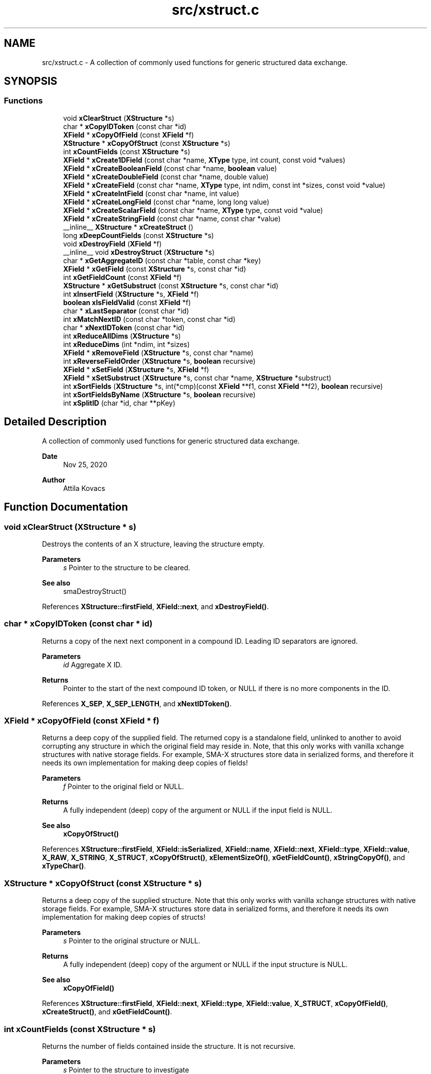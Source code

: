 .TH "src/xstruct.c" 3 "Version v0.9" "xchange" \" -*- nroff -*-
.ad l
.nh
.SH NAME
src/xstruct.c \- A collection of commonly used functions for generic structured data exchange\&.  

.SH SYNOPSIS
.br
.PP
.SS "Functions"

.in +1c
.ti -1c
.RI "void \fBxClearStruct\fP (\fBXStructure\fP *s)"
.br
.ti -1c
.RI "char * \fBxCopyIDToken\fP (const char *id)"
.br
.ti -1c
.RI "\fBXField\fP * \fBxCopyOfField\fP (const \fBXField\fP *f)"
.br
.ti -1c
.RI "\fBXStructure\fP * \fBxCopyOfStruct\fP (const \fBXStructure\fP *s)"
.br
.ti -1c
.RI "int \fBxCountFields\fP (const \fBXStructure\fP *s)"
.br
.ti -1c
.RI "\fBXField\fP * \fBxCreate1DField\fP (const char *name, \fBXType\fP type, int count, const void *values)"
.br
.ti -1c
.RI "\fBXField\fP * \fBxCreateBooleanField\fP (const char *name, \fBboolean\fP value)"
.br
.ti -1c
.RI "\fBXField\fP * \fBxCreateDoubleField\fP (const char *name, double value)"
.br
.ti -1c
.RI "\fBXField\fP * \fBxCreateField\fP (const char *name, \fBXType\fP type, int ndim, const int *sizes, const void *value)"
.br
.ti -1c
.RI "\fBXField\fP * \fBxCreateIntField\fP (const char *name, int value)"
.br
.ti -1c
.RI "\fBXField\fP * \fBxCreateLongField\fP (const char *name, long long value)"
.br
.ti -1c
.RI "\fBXField\fP * \fBxCreateScalarField\fP (const char *name, \fBXType\fP type, const void *value)"
.br
.ti -1c
.RI "\fBXField\fP * \fBxCreateStringField\fP (const char *name, const char *value)"
.br
.ti -1c
.RI "__inline__ \fBXStructure\fP * \fBxCreateStruct\fP ()"
.br
.ti -1c
.RI "long \fBxDeepCountFields\fP (const \fBXStructure\fP *s)"
.br
.ti -1c
.RI "void \fBxDestroyField\fP (\fBXField\fP *f)"
.br
.ti -1c
.RI "__inline__ void \fBxDestroyStruct\fP (\fBXStructure\fP *s)"
.br
.ti -1c
.RI "char * \fBxGetAggregateID\fP (const char *table, const char *key)"
.br
.ti -1c
.RI "\fBXField\fP * \fBxGetField\fP (const \fBXStructure\fP *s, const char *id)"
.br
.ti -1c
.RI "int \fBxGetFieldCount\fP (const \fBXField\fP *f)"
.br
.ti -1c
.RI "\fBXStructure\fP * \fBxGetSubstruct\fP (const \fBXStructure\fP *s, const char *id)"
.br
.ti -1c
.RI "int \fBxInsertField\fP (\fBXStructure\fP *s, \fBXField\fP *f)"
.br
.ti -1c
.RI "\fBboolean\fP \fBxIsFieldValid\fP (const \fBXField\fP *f)"
.br
.ti -1c
.RI "char * \fBxLastSeparator\fP (const char *id)"
.br
.ti -1c
.RI "int \fBxMatchNextID\fP (const char *token, const char *id)"
.br
.ti -1c
.RI "char * \fBxNextIDToken\fP (const char *id)"
.br
.ti -1c
.RI "int \fBxReduceAllDims\fP (\fBXStructure\fP *s)"
.br
.ti -1c
.RI "int \fBxReduceDims\fP (int *ndim, int *sizes)"
.br
.ti -1c
.RI "\fBXField\fP * \fBxRemoveField\fP (\fBXStructure\fP *s, const char *name)"
.br
.ti -1c
.RI "int \fBxReverseFieldOrder\fP (\fBXStructure\fP *s, \fBboolean\fP recursive)"
.br
.ti -1c
.RI "\fBXField\fP * \fBxSetField\fP (\fBXStructure\fP *s, \fBXField\fP *f)"
.br
.ti -1c
.RI "\fBXField\fP * \fBxSetSubstruct\fP (\fBXStructure\fP *s, const char *name, \fBXStructure\fP *substruct)"
.br
.ti -1c
.RI "int \fBxSortFields\fP (\fBXStructure\fP *s, int(*cmp)(const \fBXField\fP **f1, const \fBXField\fP **f2), \fBboolean\fP recursive)"
.br
.ti -1c
.RI "int \fBxSortFieldsByName\fP (\fBXStructure\fP *s, \fBboolean\fP recursive)"
.br
.ti -1c
.RI "int \fBxSplitID\fP (char *id, char **pKey)"
.br
.in -1c
.SH "Detailed Description"
.PP 
A collection of commonly used functions for generic structured data exchange\&. 


.PP
\fBDate\fP
.RS 4
Nov 25, 2020 
.RE
.PP
\fBAuthor\fP
.RS 4
Attila Kovacs
.RE
.PP

.SH "Function Documentation"
.PP 
.SS "void xClearStruct (\fBXStructure\fP * s)"
Destroys the contents of an X structure, leaving the structure empty\&.
.PP
\fBParameters\fP
.RS 4
\fIs\fP Pointer to the structure to be cleared\&.
.RE
.PP
\fBSee also\fP
.RS 4
smaDestroyStruct() 
.RE
.PP

.PP
References \fBXStructure::firstField\fP, \fBXField::next\fP, and \fBxDestroyField()\fP\&.
.SS "char * xCopyIDToken (const char * id)"
Returns a copy of the next next component in a compound ID\&. Leading ID separators are ignored\&.
.PP
\fBParameters\fP
.RS 4
\fIid\fP Aggregate X ID\&. 
.RE
.PP
\fBReturns\fP
.RS 4
Pointer to the start of the next compound ID token, or NULL if there is no more components in the ID\&. 
.RE
.PP

.PP
References \fBX_SEP\fP, \fBX_SEP_LENGTH\fP, and \fBxNextIDToken()\fP\&.
.SS "\fBXField\fP * xCopyOfField (const \fBXField\fP * f)"
Returns a deep copy of the supplied field\&. The returned copy is a standalone field, unlinked to another to avoid corrupting any structure in which the original field may reside in\&. Note, that this only works with vanilla xchange structures with native storage fields\&. For example, SMA-X structures store data in serialized forms, and therefore it needs its own implementation for making deep copies of fields!
.PP
\fBParameters\fP
.RS 4
\fIf\fP Pointer to the original field or NULL\&. 
.RE
.PP
\fBReturns\fP
.RS 4
A fully independent (deep) copy of the argument or NULL if the input field is NULL\&.
.RE
.PP
\fBSee also\fP
.RS 4
\fBxCopyOfStruct()\fP 
.RE
.PP

.PP
References \fBXStructure::firstField\fP, \fBXField::isSerialized\fP, \fBXField::name\fP, \fBXField::next\fP, \fBXField::type\fP, \fBXField::value\fP, \fBX_RAW\fP, \fBX_STRING\fP, \fBX_STRUCT\fP, \fBxCopyOfStruct()\fP, \fBxElementSizeOf()\fP, \fBxGetFieldCount()\fP, \fBxStringCopyOf()\fP, and \fBxTypeChar()\fP\&.
.SS "\fBXStructure\fP * xCopyOfStruct (const \fBXStructure\fP * s)"
Returns a deep copy of the supplied structure\&. Note that this only works with vanilla xchange structures with native storage fields\&. For example, SMA-X structures store data in serialized forms, and therefore it needs its own implementation for making deep copies of structs!
.PP
\fBParameters\fP
.RS 4
\fIs\fP Pointer to the original structure or NULL\&. 
.RE
.PP
\fBReturns\fP
.RS 4
A fully independent (deep) copy of the argument or NULL if the input structure is NULL\&.
.RE
.PP
\fBSee also\fP
.RS 4
\fBxCopyOfField()\fP 
.RE
.PP

.PP
References \fBXStructure::firstField\fP, \fBXField::next\fP, \fBXField::type\fP, \fBXField::value\fP, \fBX_STRUCT\fP, \fBxCopyOfField()\fP, \fBxCreateStruct()\fP, and \fBxGetFieldCount()\fP\&.
.SS "int xCountFields (const \fBXStructure\fP * s)"
Returns the number of fields contained inside the structure\&. It is not recursive\&.
.PP
\fBParameters\fP
.RS 4
\fIs\fP Pointer to the structure to investigate 
.RE
.PP
\fBReturns\fP
.RS 4
the number of fields cotnained in the structure (but not counting fields in sub-structures)\&.
.RE
.PP
\fBSee also\fP
.RS 4
\fBxDeepCountFields()\fP 
.RE
.PP

.PP
References \fBXStructure::firstField\fP, and \fBXField::next\fP\&.
.SS "\fBXField\fP * xCreate1DField (const char * name, \fBXType\fP type, int count, const void * values)"
Creates a generic field for a 1D array of a given name and native data\&. The structure will hold a copy of the value that is pointed at\&.
.PP
\fBParameters\fP
.RS 4
\fIname\fP Field name (it may not contain a separator X_SEP) 
.br
\fItype\fP Storage type, e\&.g\&. X_INT\&. 
.br
\fIcount\fP Number of elements in array 
.br
\fIvalues\fP Pointer to an array of native values\&.
.RE
.PP
\fBReturns\fP
.RS 4
A newly created field with the supplied data, or NULL if there was an error\&. 
.RE
.PP

.PP
References \fBxCreateField()\fP\&.
.SS "\fBXField\fP * xCreateBooleanField (const char * name, \fBboolean\fP value)"
Creates a field holding a single boolean value value\&.
.PP
\fBParameters\fP
.RS 4
\fIname\fP Field name (it may not contain a separator X_SEP) 
.br
\fIvalue\fP Associated value
.RE
.PP
\fBReturns\fP
.RS 4
A newly created field with the supplied data, or NULL if there was an error\&. 
.RE
.PP

.PP
References \fBX_BOOLEAN\fP, and \fBxCreateScalarField()\fP\&.
.SS "\fBXField\fP * xCreateDoubleField (const char * name, double value)"
Creates a field holding a single double-precision value value\&.
.PP
\fBParameters\fP
.RS 4
\fIname\fP Field name (it may not contain a separator X_SEP) 
.br
\fIvalue\fP Associated value
.RE
.PP
\fBReturns\fP
.RS 4
A newly created field with the supplied data, or NULL if there was an error\&. 
.RE
.PP

.PP
References \fBX_DOUBLE\fP, and \fBxCreateScalarField()\fP\&.
.SS "\fBXField\fP * xCreateField (const char * name, \fBXType\fP type, int ndim, const int * sizes, const void * value)"
Creates a generic field of a given name and type and dimensions using a copy of the specified native array, unless type is X_STRUCT in which case the value is referenced directly inside the field\&. For X_STRING and X_RAW only the array references to the underlying string/byte buffers are copied into the field\&.
.PP
\fBParameters\fP
.RS 4
\fIname\fP Field name (it may not contain a separator X_SEP) 
.br
\fItype\fP Storage type, e\&.g\&. X_INT\&. 
.br
\fIndim\fP Number of dimensionas (1:20)\&. If ndim < 1, it will be reinterpreted as ndim=1, size[0]=1; 
.br
\fIsizes\fP Array of sizes along each dimensions, with at least ndim elements, or NULL with ndim<1\&. 
.br
\fIvalue\fP Pointer to the native data location in memory, or NULL to leave unassigned for now\&.
.RE
.PP
\fBReturns\fP
.RS 4
A newly created field with the copy of the supplied data, or NULL if there was an error\&. 
.RE
.PP

.PP
References \fBXField::name\fP, \fBXField::ndim\fP, \fBXField::sizes\fP, \fBXField::type\fP, \fBXField::value\fP, \fBX_MAX_DIMS\fP, \fBX_NAME_INVALID\fP, \fBX_NULL\fP, \fBX_SIZE_INVALID\fP, \fBX_STRUCT\fP, \fBxDestroyField()\fP, \fBxElementSizeOf()\fP, \fBxError()\fP, \fBxGetElementCount()\fP, \fBxLastSeparator()\fP, and \fBxStringCopyOf()\fP\&.
.SS "\fBXField\fP * xCreateIntField (const char * name, int value)"
Creates a field holding a single ineger value value\&.
.PP
\fBParameters\fP
.RS 4
\fIname\fP Field name (it may not contain a separator X_SEP) 
.br
\fIvalue\fP Associated value
.RE
.PP
\fBReturns\fP
.RS 4
A newly created field with the supplied data, or NULL if there was an error\&.
.RE
.PP
\fBSee also\fP
.RS 4
\fBxCreateLongField()\fP 
.RE
.PP

.PP
References \fBX_INT\fP, and \fBxCreateScalarField()\fP\&.
.SS "\fBXField\fP * xCreateLongField (const char * name, long long value)"
Creates a field holding a single ineger value value\&.
.PP
\fBParameters\fP
.RS 4
\fIname\fP Field name (it may not contain a separator X_SEP) 
.br
\fIvalue\fP Associated value
.RE
.PP
\fBReturns\fP
.RS 4
A newly created field with the supplied data, or NULL if there was an error\&.
.RE
.PP
\fBSee also\fP
.RS 4
\fBxCreateIntField()\fP 
.RE
.PP

.PP
References \fBX_LONG\fP, and \fBxCreateScalarField()\fP\&.
.SS "\fBXField\fP * xCreateScalarField (const char * name, \fBXType\fP type, const void * value)"
Creates a generic scalar field of a given name and native value\&. The structure will hold a copy of the value that is pointed at\&.
.PP
\fBParameters\fP
.RS 4
\fIname\fP Field name (it may not contain a separator X_SEP) 
.br
\fItype\fP Storage type, e\&.g\&. X_INT\&. 
.br
\fIvalue\fP Pointer to the native data location in memory\&.
.RE
.PP
\fBReturns\fP
.RS 4
A newly created field with the supplied data, or NULL if there was an error\&. 
.RE
.PP

.PP
References \fBxCreateField()\fP\&.
.SS "\fBXField\fP * xCreateStringField (const char * name, const char * value)"
Creates a field holding a single string value\&.
.PP
\fBParameters\fP
.RS 4
\fIname\fP Field name (it may not contain a separator X_SEP) 
.br
\fIvalue\fP Associated value\&. NULL values will be treated as empty strings\&.
.RE
.PP
\fBReturns\fP
.RS 4
A newly created field referencing the supplied string, or NULL if there was an error\&. 
.RE
.PP

.PP
References \fBX_STRING\fP, and \fBxCreateScalarField()\fP\&.
.SS "__inline__ \fBXStructure\fP * xCreateStruct ()"
Creates a new empty \fBXStructure\fP\&.
.PP
\fBSee also\fP
.RS 4
smaxDestroyStruct() 
.RE
.PP

.SS "long xDeepCountFields (const \fBXStructure\fP * s)"
Counts the number of fields in a structure, including the field count for all embedded substructures also recursively\&.
.PP
\fBParameters\fP
.RS 4
\fIs\fP Pointer to a structure 
.RE
.PP
\fBReturns\fP
.RS 4
The total number of fields present in the structure and all its sub-structures\&.
.RE
.PP
\fBSee also\fP
.RS 4
\fBxCountFields()\fP 
.RE
.PP

.PP
References \fBXStructure::firstField\fP, \fBXField::next\fP, \fBXField::type\fP, \fBXField::value\fP, \fBX_STRUCT\fP, \fBxDeepCountFields()\fP, and \fBxGetFieldCount()\fP\&.
.SS "void xDestroyField (\fBXField\fP * f)"
Destroys an X structure field, freeing up resources used\&.
.PP
\fBParameters\fP
.RS 4
\fIf\fP Pointer to the field to be destroyed\&. 
.RE
.PP

.PP
References \fBXField::isSerialized\fP, \fBXField::name\fP, \fBXField::type\fP, \fBXField::value\fP, \fBX_RAW\fP, \fBX_STRING\fP, \fBX_STRUCT\fP, \fBxClearStruct()\fP, and \fBxGetFieldCount()\fP\&.
.SS "__inline__ void xDestroyStruct (\fBXStructure\fP * s)"
Destroys an X structure, freeing up resources used by name and value\&.
.PP
\fBParameters\fP
.RS 4
\fIs\fP Pointer to the structure to be destroyed\&. 
.RE
.PP

.PP
References \fBxClearStruct()\fP\&.
.SS "char * xGetAggregateID (const char * table, const char * key)"
Returns the aggregated (hierarchical) <table>:<key> ID\&. The caller is responsible for calling free() on the returned string after use\&.
.PP
\fBParameters\fP
.RS 4
\fItable\fP SMA-X hastable name 
.br
\fIkey\fP The lower-level id to concatenate\&.
.RE
.PP
\fBReturns\fP
.RS 4
The aggregated ID, or NULL if both arguments were NULL themselves\&.
.RE
.PP
\fBSee also\fP
.RS 4
\fBxSplitID()\fP 
.RE
.PP

.PP
References \fBX_SEP\fP, \fBX_SEP_LENGTH\fP, and \fBxStringCopyOf()\fP\&.
.SS "\fBXField\fP * xGetField (const \fBXStructure\fP * s, const char * id)"
Return the field by the specified name, or NULL if no such field exists\&.
.PP
\fBParameters\fP
.RS 4
\fIs\fP Structure from which to retrieve a given field\&. 
.br
\fIid\fP Name or aggregate ID of the field to retrieve
.RE
.PP
\fBReturns\fP
.RS 4
Matching field from the structure or NULL if there is no match or one of the arguments is NULL\&.
.RE
.PP
\fBSee also\fP
.RS 4
\fBxLookupField()\fP 
.PP
\fBxSetField()\fP 
.PP
\fBxGetSubstruct()\fP 
.RE
.PP

.PP
References \fBXStructure::firstField\fP, \fBXField::name\fP, \fBXField::next\fP, \fBXField::type\fP, \fBX_STRUCT\fP, \fBX_SUCCESS\fP, \fBxGetField()\fP, \fBxMatchNextID()\fP, and \fBxNextIDToken()\fP\&.
.SS "int xGetFieldCount (const \fBXField\fP * f)"
Returns the total number of primitive elements in a field\&.
.PP
\fBParameters\fP
.RS 4
\fIf\fP The field 
.RE
.PP
\fBReturns\fP
.RS 4
The total number of primitive elements contained in the field\&. 
.RE
.PP

.PP
References \fBXField::ndim\fP, \fBXField::sizes\fP, and \fBxGetElementCount()\fP\&.
.SS "\fBXStructure\fP * xGetSubstruct (const \fBXStructure\fP * s, const char * id)"
Returns a substructure by the specified name, or NULL if no such sub-structure exists\&.
.PP
\fBParameters\fP
.RS 4
\fIs\fP Structure from which to retrieve a given sub-structure\&. 
.br
\fIid\fP Name or aggregate ID of the substructure to retrieve 
.RE
.PP
\fBReturns\fP
.RS 4
Matching sub-structure from the structure or NULL if there is no match or one of the arguments is NULL\&.
.RE
.PP
\fBSee also\fP
.RS 4
\fBxSetSubstruct()\fP 
.PP
\fBxGetField()\fP 
.RE
.PP

.PP
References \fBXField::type\fP, \fBXField::value\fP, \fBX_STRUCT\fP, and \fBxGetField()\fP\&.
.SS "int xInsertField (\fBXStructure\fP * s, \fBXField\fP * f)"
(\fIexpert\fP) Inserts a field into the structure at its head position\&. That is, the specified field will become the first field in the structure\&. And, unlike \fBxSetField()\fP, this function does not check for (nor remove) previously present fields by the same name\&. Thus, it is left up to the caller to ensure that there are no duplicate field names added to the structure\&.
.PP
A note of caution: There is no safeguard against adding the same field to more than one structure, which will result in a corruption of the affected structures, since both structures would link to the field, but the field links to only one specific successive element\&. Therefore, the user is responsible to ensure that fields are assigned to structures uniquely, and if necessary remove the field from one structure before assigning it to another\&.
.PP
\fBParameters\fP
.RS 4
\fIs\fP Structure to which to add the field 
.br
\fIf\fP Field to be added\&.
.RE
.PP
\fBSee also\fP
.RS 4
\fBxSetField()\fP 
.PP
\fBxReverseFieldOrder()\fP 
.RE
.PP

.PP
References \fBXStructure::firstField\fP, \fBXField::name\fP, \fBXField::next\fP, \fBX_NAME_INVALID\fP, \fBX_NULL\fP, \fBX_STRUCT_INVALID\fP, \fBX_SUCCESS\fP, \fBxError()\fP, and \fBxLastSeparator()\fP\&.
.SS "\fBboolean\fP xIsFieldValid (const \fBXField\fP * f)"
Checks if a given field has valid data\&.
.PP
\fBParameters\fP
.RS 4
\fIf\fP Pointer to the field to check\&.
.RE
.PP
\fBReturns\fP
.RS 4
TRUE is the field seems to contain valid data, otherwise FALSE\&. 
.RE
.PP

.PP
References \fBFALSE\fP, \fBXField::name\fP, \fBXField::ndim\fP, \fBXField::sizes\fP, \fBTRUE\fP, \fBXField::type\fP, \fBXField::value\fP, \fBX_STRUCT\fP, \fBxElementSizeOf()\fP, and \fBxLastSeparator()\fP\&.
.SS "char * xLastSeparator (const char * id)"
Returns the string pointer to the begining of the last separator in the ID\&.
.PP
\fBParameters\fP
.RS 4
\fIid\fP Compound SMA-X ID\&. 
.RE
.PP
\fBReturns\fP
.RS 4
Pointer to the beginning of the last separator in the ID, or NULL if the ID does not contain a separator\&.
.RE
.PP
\fBSee also\fP
.RS 4
\fBxSplitID()\fP 
.RE
.PP

.PP
References \fBX_SEP\fP, and \fBX_SEP_LENGTH\fP\&.
.SS "int xMatchNextID (const char * token, const char * id)"
Checks if the next component in a compound id matches a given token\&.
.PP
\fBParameters\fP
.RS 4
\fItoken\fP Full token to check for 
.br
\fIid\fP Compount X ID\&. 
.RE
.PP
\fBReturns\fP
.RS 4
X_SUCCESS if it's a match\&. Otherwise X_FAILURE or another X error if the arguments are invalid\&. 
.RE
.PP

.PP
References \fBX_FAILURE\fP, \fBX_GROUP_INVALID\fP, \fBX_NAME_INVALID\fP, \fBX_NULL\fP, \fBX_SEP\fP, \fBX_SEP_LENGTH\fP, and \fBX_SUCCESS\fP\&.
.SS "char * xNextIDToken (const char * id)"
Returns a pointer to the beginning of the next component in a compound ID\&. Leading ID separators are ignored\&.
.PP
\fBParameters\fP
.RS 4
\fIid\fP Aggregate X ID\&. 
.RE
.PP
\fBReturns\fP
.RS 4
Pointer to the start of the next compound ID token, or NULL if there is no more components in the ID\&. 
.RE
.PP

.PP
References \fBX_SEP\fP, and \fBX_SEP_LENGTH\fP\&.
.SS "int xReduceAllDims (\fBXStructure\fP * s)"
Recursively eliminates unneccessary embedding of singular structures inside a structure as well as reduces the dimension of all array fields with \fBxReduceDims()\fP\&.
.PP
\fBParameters\fP
.RS 4
\fIs\fP Pointer to a structure\&. 
.RE
.PP
\fBReturns\fP
.RS 4
X_SUCCESS (0) if successful or else X_STRUCT_INVALID if the argument is NULL (errno is also set to EINVAL)
.RE
.PP
\fBSee also\fP
.RS 4
\fBxReduceDims()\fP 
.RE
.PP

.PP
References \fBXStructure::firstField\fP, \fBXField::ndim\fP, \fBXField::next\fP, \fBXStructure::parent\fP, \fBXField::sizes\fP, \fBXField::type\fP, \fBX_STRUCT\fP, \fBX_STRUCT_INVALID\fP, \fBxGetFieldCount()\fP, \fBxReduceAllDims()\fP, and \fBxReduceDims()\fP\&.
.SS "int xReduceDims (int * ndim, int * sizes)"
Reduces the dimensions by eliminating axes that contain a singular elements\&. Thus a size of {1, 3, 1, 5} will reduce to {3, 5} containing the same number of elements, in fewer dimensions\&. If any of the dimensions are zero then it reduces to { 0 }\&.
.PP
\fBParameters\fP
.RS 4
\fIndim\fP Pointer to the dimensions (will be updated in situ) 
.br
\fIsizes\fP Array of sizes along the dimensions (will be updated in situ) 
.RE
.PP
\fBReturns\fP
.RS 4
X_SUCCESS (0) if successful or else X_SIZE_INVALID if the ndim argument is NULL, or if it is greater than zero but the sizes argument is NULL (errno set to EINVAL in both cases)
.RE
.PP
\fBSee also\fP
.RS 4
\fBxReduceAllDims()\fP 
.RE
.PP

.PP
References \fBX_SIZE_INVALID\fP, and \fBX_SUCCESS\fP\&.
.SS "\fBXField\fP * xRemoveField (\fBXStructure\fP * s, const char * name)"
Removes as field from the structure, returning it if found\&.
.PP
\fBParameters\fP
.RS 4
\fIs\fP Pointer to structure 
.br
\fIname\fP Name of field to remove
.RE
.PP
\fBReturns\fP
.RS 4
Pointer to the removed field or else NULL if the was an error or if no matching field existed in the structure\&. 
.RE
.PP

.PP
References \fBXStructure::firstField\fP, \fBXField::name\fP, \fBXField::next\fP, \fBXStructure::parent\fP, \fBXField::type\fP, \fBXField::value\fP, \fBX_NAME_INVALID\fP, \fBX_STRUCT\fP, \fBX_STRUCT_INVALID\fP, \fBxError()\fP, and \fBxGetFieldCount()\fP\&.
.SS "int xReverseFieldOrder (\fBXStructure\fP * s, \fBboolean\fP recursive)"
Reverse the order of fields in a structure\&.
.PP
\fBParameters\fP
.RS 4
\fIs\fP The structure, whose field order to reverse\&. 
.br
\fIrecursive\fP Whether to apply the reversal to all ebmbedded substructures also 
.RE
.PP
\fBReturns\fP
.RS 4
X_SUCCESS (0) if successful, or else X_NULL if the structure is NULL\&.
.RE
.PP
\fBSee also\fP
.RS 4
\fBxSortFields()\fP 
.PP
\fBxSortFieldsByName()\fP 
.PP
\fBxInsertField()\fP 
.RE
.PP

.PP
References \fBXStructure::firstField\fP, \fBXField::next\fP, \fBTRUE\fP, \fBXField::type\fP, \fBXField::value\fP, \fBX_NULL\fP, \fBX_STRUCT\fP, \fBX_SUCCESS\fP, \fBxError()\fP, \fBxGetFieldCount()\fP, and \fBxReverseFieldOrder()\fP\&.
.SS "\fBXField\fP * xSetField (\fBXStructure\fP * s, \fBXField\fP * f)"
Adds or replaces a field in the structure with the specified field value, returning the previous value for the same field\&. It is up to the caller whether or not the old value should be destoyed or kept\&. Note though that you should check first to see if the replaced field is the same as the new one before attempting to destroy\&.\&.\&.
.PP
The field's name may not contain a compound ID\&. To add fields to embedded sub-structures, you may want to use \fBxGetSubstruct()\fP first to add the field directly to the relevant embedded component\&.
.PP
A note of caution: There is no safeguard against adding the same field to more than one structure, which will result in a corruption of the affected structures, since both structures would link to the field, but the field links to only one specific successive element\&. Therefore, the user is responsible to ensure that fields are assigned to structures uniquely, and if necessary remove the field from one structure before assigning it to another\&.
.PP
\fBParameters\fP
.RS 4
\fIs\fP Structure to which to add the field 
.br
\fIf\fP Field to be added\&.
.RE
.PP
\fBReturns\fP
.RS 4
Previous field by the same name, or NULL if the field is new or if there was an error (errno will be set to EINVAL)
.RE
.PP
\fBSee also\fP
.RS 4
\fBxInsertField()\fP 
.PP
\fBxSetSubstruct()\fP 
.PP
\fBxGetSubstruct()\fP 
.RE
.PP

.PP
References \fBXStructure::firstField\fP, \fBXField::name\fP, \fBXField::next\fP, \fBX_NAME_INVALID\fP, \fBX_NULL\fP, \fBX_STRUCT_INVALID\fP, and \fBxError()\fP\&.
.SS "\fBXField\fP * xSetSubstruct (\fBXStructure\fP * s, const char * name, \fBXStructure\fP * substruct)"
Inserts a structure within a parent structure, returning the old field that may have existed under the requested name before\&.
.PP
The name may not contain a compound ID\&. To add the structure to embedded sub-structures, you may want to use \fBxGetSubstruct()\fP first to add the new structure directly to the relevant embedded component\&.
.PP
\fBParameters\fP
.RS 4
\fIs\fP Pointer to the parent structure 
.br
\fIname\fP Name of the sub-structure 
.br
\fIsubstruct\fP Pointer to the sub-structure\&. It is added directly as a reference, without making a copy\&.
.RE
.PP
return The prior field stored under the same name or NULL\&. If there is an error then NULL is returned and errno is set to indicate the nature of the issue\&. (a message is also printed to stderr if xDebug is enabled\&.)
.PP
\fBSee also\fP
.RS 4
\fBxGetSubstruct()\fP 
.RE
.PP

.PP
References \fBXStructure::parent\fP, \fBX_INCOMPLETE\fP, \fBX_NAME_INVALID\fP, \fBX_NULL\fP, \fBX_STRUCT\fP, \fBX_STRUCT_INVALID\fP, \fBxCreateScalarField()\fP, \fBxError()\fP, and \fBxSetField()\fP\&.
.SS "int xSortFields (\fBXStructure\fP * s, int(*)(const \fBXField\fP **f1, const \fBXField\fP **f2) cmp, \fBboolean\fP recursive)"
Sort the fields in a structure using a specific comparator function\&.
.PP
\fBParameters\fP
.RS 4
\fIs\fP The structure, whose fields to sort 
.br
\fIcmp\fP The comparator function\&. It takes two pointers to \fBXField\fP locations as arguments\&. 
.br
\fIrecursive\fP Whether to apply the sorting to all ebmbedded substructures also 
.RE
.PP
\fBReturns\fP
.RS 4
X_SUCCESS (0) if successful, or else X_NULL if the structure or the comparator function is NULL\&.
.RE
.PP
\fBSee also\fP
.RS 4
\fBxSortFieldsByName()\fP 
.PP
\fBxReverseFieldOrder()\fP 
.RE
.PP

.PP
References \fBXStructure::firstField\fP, \fBXField::next\fP, \fBTRUE\fP, \fBXField::type\fP, \fBXField::value\fP, \fBX_NULL\fP, \fBX_STRUCT\fP, \fBX_SUCCESS\fP, \fBxError()\fP, \fBxGetFieldCount()\fP, and \fBxSortFields()\fP\&.
.SS "int xSortFieldsByName (\fBXStructure\fP * s, \fBboolean\fP recursive)"
Sorts the fields of a structure by field name, in ascending alphabetical order\&.
.PP
\fBParameters\fP
.RS 4
\fIs\fP The structure, whose fields to sort 
.br
\fIrecursive\fP Whether to apply the sorting to all ebmbedded substructures also 
.RE
.PP
\fBReturns\fP
.RS 4
X_SUCCESS (0) if successful, or else X_NULL if the structure is NULL\&.
.RE
.PP
\fBSee also\fP
.RS 4
\fBxReverseFieldOrder()\fP 
.RE
.PP

.PP
References \fBxSortFields()\fP\&.
.SS "int xSplitID (char * id, char ** pKey)"
Splits the id into two strings (sharing the same input buffer): (1) the id of the embedding structure, and (2) the embedded field name\&. The original input id is string terminated after the table name\&. And the pointer to the key part that follows after the last separator is returned in the second (optional argument)\&.
.PP
\fBParameters\fP
.RS 4
\fIid\fP String containing an aggregate ID, which will be terminated after the last substructure\&. 
.br
\fIpKey\fP Returned pointer to the second component after the separator within the same buffer\&. This is not an independent pointer\&. Use \fBxStringCopyOf()\fP if you need an idependent string on which free() can be called! The returned value pointed to may be NULL if the ID could not be split\&. The argument may also be null, in which case the input string is just terminated at the stem, without returning the second part\&.
.RE
.PP
\fBReturns\fP
.RS 4
X_SUCCESS (0) if the ID was successfully split into two components\&. X_NULL if the id argument is NULL\&. X_NAME_INVALID if no separator was found
.RE
.PP
\fBSee also\fP
.RS 4
\fBxGetAggregateID()\fP 
.PP
\fBxLastSeparator()\fP 
.RE
.PP

.PP
References \fBX_NAME_INVALID\fP, \fBX_NULL\fP, \fBX_SEP_LENGTH\fP, \fBX_SUCCESS\fP, and \fBxLastSeparator()\fP\&.
.SH "Author"
.PP 
Generated automatically by Doxygen for xchange from the source code\&.
